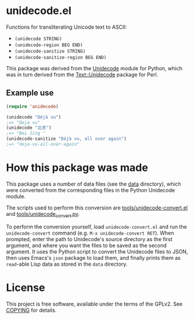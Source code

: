 * unidecode.el

Functions for transliterating Unicode text to ASCII:

- =(unidecode STRING)=
- =(unidecode-region BEG END)=
- =(unidecode-sanitize STRING)=
- =(unidecode-sanitize-region BEG END)=

This package was derived from the [[https://pypi.python.org/pypi/Unidecode][Unidecode]] module for Python, which was in turn
derived from the [[http://search.cpan.org/~sburke/Text-Unidecode-1.30/lib/Text/Unidecode.pm][Text::Unidecode]] package for Perl.

** Example use

#+BEGIN_SRC emacs-lisp
(require 'unidecode)

(unidecode "Déjà vu")
;=> "Deja vu"
(unidecode "北亰")
;=> "Bei Jing "
(unidecode-sanitize "Déjà vu, all over again")
;=> "deja-vu-all-over-again"
#+END_SRC

* How this package was made

This package uses a number of data files (see the [[file:data/][data]] directory), which were
converted from the corresponding files in the Python Unidecode module.

The scripts used to perform this conversion are [[file:tools/unidecode-convert.el][tools/unidecode-convert.el]] and
[[file:tools/unidecode_convert.py][tools/unidecode_convert.py]].

To perform the conversion yourself, load =unidecode-convert.el= and run the
=unidecode-convert= command (e.g. =M-x unidecode-convert RET=). When prompted,
enter the path to Unidecode's source directory as the first argument, and where
you want the files to be saved as the second argument. It uses the Python script
to convert the Unidecode files to JSON, then uses Emacs's =json= package to load
them, and finally prints them as =read=-able Lisp data as stored in the =data=
directory.

* License

This project is free software, available under the terms of the GPLv2. See
[[file:COPYING][COPYING]] for details.
